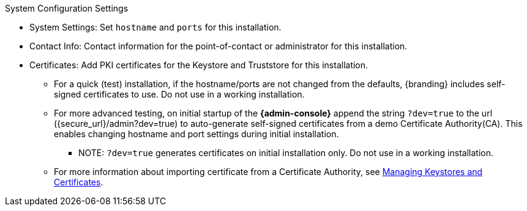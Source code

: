 :title: System Configuration Settings
:type: installing
:status: published
:summary: System configuration settings page of installer.
:project: {branding}
:order: 06

.[[_configuring_system_settings]]System Configuration Settings
****
* System Settings: Set `hostname` and `ports` for this installation.
* Contact Info: Contact information for the point-of-contact or administrator for this installation.
* Certificates: Add PKI certificates for the Keystore and Truststore for this installation.
** For a quick (test) installation, if the hostname/ports are not changed from the defaults, {branding} includes self-signed certificates to use. Do not use in a working installation.
** For more advanced testing, on initial startup of the *{admin-console}* append the string `?dev=true` to the url (\{secure_url}/admin?dev=true) to auto-generate self-signed certificates from a demo Certificate Authority(CA). This enables changing hostname and port settings during initial installation.
*** NOTE: `?dev=true` generates certificates on initial installation only. Do not use in a working installation.
** For more information about importing certificate from a Certificate Authority, see xref:managing:installing/managing-certificates.adoc[Managing Keystores and Certificates].

****
